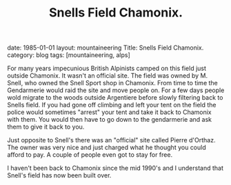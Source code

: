 #+STARTUP: showall indent
#+STARTUP: hidestars
#+OPTIONS: H:2 num:nil tags:nil toc:nil timestamps:nil
#+TITLE: Snells Field Chamonix.
#+BEGIN_HTML

date: 1985-01-01
layout: mountaineering
Title: Snells Field Chamonix.
category: blog
tags: [mountaineering, alps]

#+END_HTML
For many years impecunious British Alpinists camped on this field just
outside Chamonix. It wasn't an official site. The field was owned by
M. Snell, who owned the Snell Sport shop in Chamonix. From time to
time the Gendarmerie would raid the site and move people on. For a few
days people wold migrate to the woods outside Argentiere before slowly
filtering back to Snells field. If you had gone off climbing and left
your tent on the field the police would sometimes "arrest" your tent
and take it back to Chamonix with them. You would then have to go down
to the gendarmerie and ask them to give it back to you.

Just opposite to Snell's there was an "official" site called Pierre
d'Orthaz. The owner was very nice and just charged what he thought you
could afford to pay. A couple of people even got to stay for free.

I haven't been back to Chamonix since the mid 1990's and I understand
that Snell's field has now been built over.
